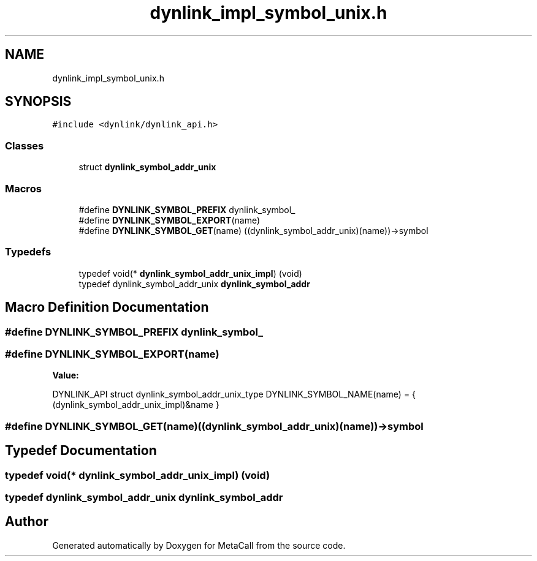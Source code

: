 .TH "dynlink_impl_symbol_unix.h" 3 "Wed Jun 30 2021" "Version 0.1.0.9bcc4c97acac" "MetaCall" \" -*- nroff -*-
.ad l
.nh
.SH NAME
dynlink_impl_symbol_unix.h
.SH SYNOPSIS
.br
.PP
\fC#include <dynlink/dynlink_api\&.h>\fP
.br

.SS "Classes"

.in +1c
.ti -1c
.RI "struct \fBdynlink_symbol_addr_unix\fP"
.br
.in -1c
.SS "Macros"

.in +1c
.ti -1c
.RI "#define \fBDYNLINK_SYMBOL_PREFIX\fP   dynlink_symbol_"
.br
.ti -1c
.RI "#define \fBDYNLINK_SYMBOL_EXPORT\fP(name)"
.br
.ti -1c
.RI "#define \fBDYNLINK_SYMBOL_GET\fP(name)   ((dynlink_symbol_addr_unix)(name))\->symbol"
.br
.in -1c
.SS "Typedefs"

.in +1c
.ti -1c
.RI "typedef void(* \fBdynlink_symbol_addr_unix_impl\fP) (void)"
.br
.ti -1c
.RI "typedef dynlink_symbol_addr_unix \fBdynlink_symbol_addr\fP"
.br
.in -1c
.SH "Macro Definition Documentation"
.PP 
.SS "#define DYNLINK_SYMBOL_PREFIX   dynlink_symbol_"

.SS "#define DYNLINK_SYMBOL_EXPORT(name)"
\fBValue:\fP
.PP
.nf
   DYNLINK_API struct dynlink_symbol_addr_unix_type DYNLINK_SYMBOL_NAME(name) = { \
        (dynlink_symbol_addr_unix_impl)&name                                       \
    }
.fi
.SS "#define DYNLINK_SYMBOL_GET(name)   ((dynlink_symbol_addr_unix)(name))\->symbol"

.SH "Typedef Documentation"
.PP 
.SS "typedef void(* dynlink_symbol_addr_unix_impl) (void)"

.SS "typedef dynlink_symbol_addr_unix \fBdynlink_symbol_addr\fP"

.SH "Author"
.PP 
Generated automatically by Doxygen for MetaCall from the source code\&.
